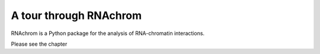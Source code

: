 A tour through RNAchrom
=======================

RNAchrom is a Python package for the analysis of RNA-chromatin interactions.

Please see the chapter 
